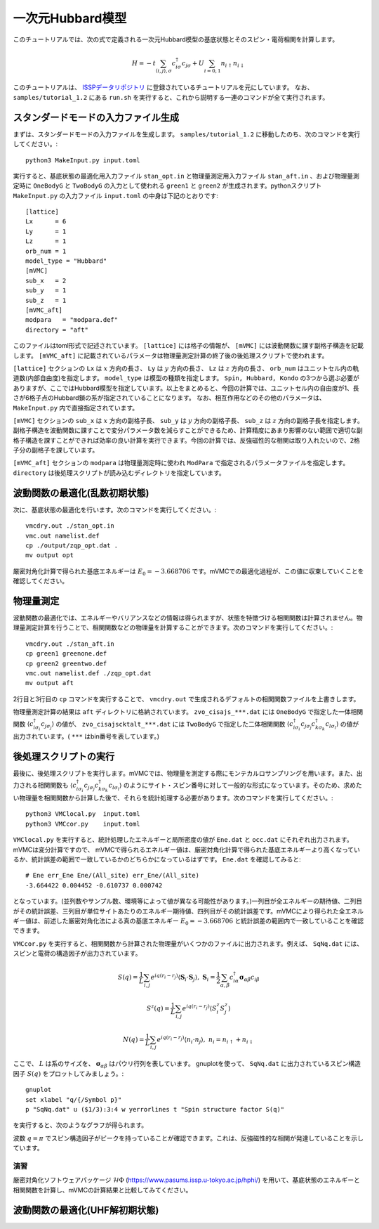一次元Hubbard模型
^^^^^^^^^^^^^^^^^^^^^^^^^^^^^^^^^^^
このチュートリアルでは、次の式で定義される一次元Hubbard模型の基底状態とそのスピン・電荷相関を計算します。

.. math::

 H = -t \sum_{\langle i,j\rangle, \sigma}c_{i\sigma}^{\dagger}c_{j\sigma} + U \sum_{i=0,1} n_{i\uparrow}n_{i\downarrow}

このチュートリアルは、 `ISSPデータリポジトリ <https://isspns-gitlab.issp.u-tokyo.ac.jp/mvmc-dev/mvmc-tutorial>`_ に登録されているチュートリアルを元にしています。
なお、 ``samples/tutorial_1.2`` にある ``run.sh`` を実行すると、これから説明する一連のコマンドが全て実行されます。


スタンダードモードの入力ファイル生成
"""""""""""""""""""""""""""""""""""""""""
まずは、スタンダードモードの入力ファイルを生成します。
``samples/tutorial_1.2`` に移動したのち、次のコマンドを実行してください。::
    
      python3 MakeInput.py input.toml

実行すると、基底状態の最適化用入力ファイル ``stan_opt.in`` と物理量測定用入力ファイル ``stan_aft.in`` 、および物理量測定時に ``OneBodyG`` と ``TwoBodyG`` の入力として使われる ``green1`` と ``green2`` が生成されます。pythonスクリプト ``MakeInput.py`` の入力ファイル ``input.toml`` の中身は下記のとおりです::

    [lattice]
    Lx      = 6
    Ly      = 1 
    Lz      = 1
    orb_num = 1 
    model_type = "Hubbard"
    [mVMC]
    sub_x   = 2
    sub_y   = 1 
    sub_z   = 1 
    [mVMC_aft]
    modpara   = "modpara.def"
    directory = "aft"

このファイルはtoml形式で記述されています。 ``[lattice]`` には格子の情報が、 ``[mVMC]`` には波動関数に課す副格子構造を記載します。 ``[mVMC_aft]`` に記載されているパラメータは物理量測定計算の終了後の後処理スクリプトで使われます。

``[lattice]`` セクションの ``Lx`` は :math:`x` 方向の長さ、 ``Ly`` は :math:`y` 方向の長さ、 ``Lz`` は :math:`z` 方向の長さ、 ``orb_num`` はユニットセル内の軌道数(内部自由度)を指定します。 ``model_type`` は模型の種類を指定します。 ``Spin, Hubbard, Kondo`` の3つから選ぶ必要がありますが、ここではHubbard模型を指定しています。以上をまとめると、今回の計算では、ユニットセル内の自由度が1、長さが6格子点のHubbard鎖の系が指定されていることになります。 なお、相互作用などのその他のパラメータは、 ``MakeInput.py`` 内で直接指定されています。 

``[mVMC]`` セクションの ``sub_x`` は :math:`x` 方向の副格子長、 ``sub_y`` は :math:`y` 方向の副格子長、 ``sub_z`` は :math:`z` 方向の副格子長を指定します。副格子構造を波動関数に課すことで変分パラメータ数を減らすことができるため、計算精度にあまり影響のない範囲で適切な副格子構造を課すことができれば効率の良い計算を実行できます。今回の計算では、反強磁性的な相関は取り入れたいので、2格子分の副格子を課しています。

``[mVMC_aft]`` セクションの ``modpara`` は物理量測定時に使われ 
``ModPara`` で指定されるパラメータファイルを指定します。 ``directory`` は後処理スクリプトが読み込むディレクトリを指定しています。


波動関数の最適化(乱数初期状態)
"""""""""""""""""""""""""""""""
次に、基底状態の最適化を行います。次のコマンドを実行してください。::
  
  vmcdry.out ./stan_opt.in
  vmc.out namelist.def 
  cp ./output/zqp_opt.dat . 
  mv output opt

厳密対角化計算で得られた基底エネルギーは :math:`E_{0}=-3.668706` です。mVMCでの最適化過程が、この値に収束していくことを確認してください。


物理量測定
"""""""""""""""""""""""""""""""
波動関数の最適化では、エネルギーやバリアンスなどの情報は得られますが、状態を特徴づける相関関数は計算されません。物理量測定計算を行うことで、相関関数などの物理量を計算することができます。次のコマンドを実行してください。::

  vmcdry.out ./stan_aft.in
  cp green1 greenone.def 
  cp green2 greentwo.def
  vmc.out namelist.def ./zqp_opt.dat
  mv output aft

2行目と3行目の ``cp`` コマンドを実行することで、 ``vmcdry.out`` で生成されるデフォルトの相関関数ファイルを上書きします。

物理量測定計算の結果は ``aft`` ディレクトリに格納されています。 ``zvo_cisajs_***.dat`` には ``OneBodyG`` で指定した一体相関関数 :math:`\langle {c^{\dagger}_{i\sigma_i} c_{j\sigma_j}} \rangle` の値が、 ``zvo_cisajscktalt_***.dat`` には ``TwoBodyG`` で指定した二体相関関数 :math:`\langle {c^{\dagger}_{i\sigma_i} c_{j\sigma_j} c^{\dagger}_{k\sigma_k} c_{l\sigma_l}} \rangle` の値が出力されています。( ``***`` はbin番号を表しています。)


後処理スクリプトの実行
"""""""""""""""""""""""""""""""
最後に、後処理スクリプトを実行します。mVMCでは、物理量を測定する際にモンテカルロサンプリングを用います。また、出力される相関関数も :math:`\langle {c^{\dagger}_{i\sigma_i} c_{j\sigma_j} c^{\dagger}_{k\sigma_k} c_{l\sigma_l}} \rangle` のようにサイト・スピン番号に対して一般的な形式になっています。そのため、求めたい物理量を相関関数から計算した後で、それらを統計処理する必要があります。次のコマンドを実行してください。::

  python3 VMClocal.py  input.toml
  python3 VMCcor.py    input.toml

``VMClocal.py`` を実行すると、統計処理したエネルギーと局所密度の値が ``Ene.dat`` と ``occ.dat`` にそれぞれ出力されます。mVMCは変分計算ですので、 mVMCで得られるエネルギー値は、厳密対角化計算で得られた基底エネルギーより高くなっているか、統計誤差の範囲で一致しているかのどちらかになっているはずです。 ``Ene.dat`` を確認してみると::

    # Ene err_Ene Ene/(All_site) err_Ene/(All_site)         
    -3.664422 0.004452 -0.610737 0.000742

となっています。(並列数やサンプル数、環境等によって値が異なる可能性があります。)一列目が全エネルギーの期待値、二列目がその統計誤差、三列目が単位サイトあたりのエネルギー期待値、四列目がその統計誤差です。mVMCにより得られた全エネルギー値は、前述した厳密対角化法による真の基底エネルギー  :math:`E_{0}=-3.668706` と統計誤差の範囲内で一致していることを確認できます。

``VMCcor.py`` を実行すると、相関関数から計算された物理量がいくつかのファイルに出力されます。例えば、 ``SqNq.dat`` には、スピンと電荷の構造因子が出力されています。

  .. math::

    S(q) = \frac{1}{L} \sum_{i,j} e^{iq(r_i-r_j)} \langle \boldsymbol{S}_i \cdot \boldsymbol{S}_j \rangle,\ 
    \boldsymbol{S}_i = \frac{1}{2} \sum_{\alpha, \beta} c^{\dagger}_{i\alpha} \boldsymbol{\sigma}_{\alpha\beta}c_{i\beta}

  .. math::

    S^z(q) = \frac{1}{L} \sum_{i,j} e^{iq(r_i-r_j)} \langle S^z_i S^z_j \rangle

  .. math::

    N(q) = \frac{1}{L} \sum_{i,j} e^{iq(r_i-r_j)} \langle n_i \cdot n_j \rangle,\ 
    n_i = n_{i\uparrow} + n_{i\downarrow}

ここで、 :math:`L` は系のサイズを、 :math:`\boldsymbol{\sigma}_{\alpha\beta}` はパウリ行列を表しています。
gnuplotを使って、 ``SqNq.dat`` に出力されているスピン構造因子 :math:`S(q)` をプロットしてみましょう。::

    gnuplot
    set xlabel "q/{/Symbol p}"
    p "SqNq.dat" u ($1/3):3:4 w yerrorlines t "Spin structure factor S(q)"

を実行すると、次のようなグラフが得られます。

.. image:: ../../../figs/tutorial1.2_sq.png
    :scale: 125 %
    :align: center

波数 :math:`q=\pi` でスピン構造因子がピークを持っていることが確認できます。これは、反強磁性的な相関が発達していることを示しています。

演習
-----------------------
厳密対角化ソフトウェアパッケージ :math:`\mathcal{H}\Phi` (https://www.pasums.issp.u-tokyo.ac.jp/hphi/) を用いて、基底状態のエネルギーと相関関数を計算し、mVMCの計算結果と比較してみてください。

波動関数の最適化(UHF解初期状態)
"""""""""""""""""""""""""""""""